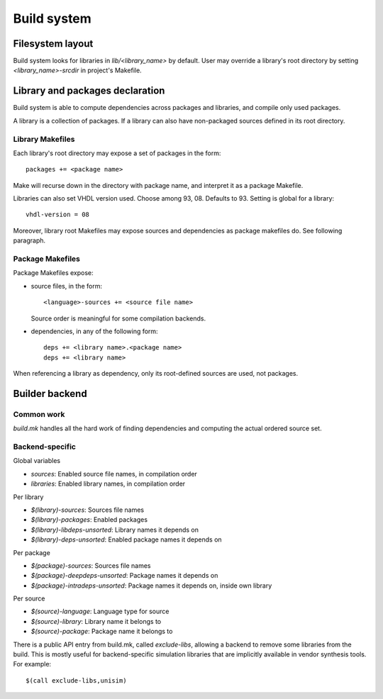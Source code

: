 ==============
 Build system
==============

Filesystem layout
=================

Build system looks for libraries in `lib/<library_name>` by
default. User may override a library's root directory by setting
`<library_name>-srcdir` in project's Makefile.

Library and packages declaration
================================

Build system is able to compute dependencies across packages and
libraries, and compile only used packages.

A library is a collection of packages. If a library can also have
non-packaged sources defined in its root directory.

Library Makefiles
-----------------

Each library's root directory may expose a set of packages in the
form::

  packages += <package name>

Make will recurse down in the directory with package name, and
interpret it as a package Makefile.

Libraries can also set VHDL version used. Choose among
93, 08. Defaults to 93. Setting is global for a library::

  vhdl-version = 08

Moreover, library root Makefiles may expose sources and dependencies
as package makefiles do. See following paragraph.

Package Makefiles
-----------------

Package Makefiles expose:

* source files, in the form::

    <language>-sources += <source file name>

  Source order is meaningful for some compilation backends.

* dependencies, in any of the following form::

    deps += <library name>.<package name>
    deps += <library name>

When referencing a library as dependency, only its root-defined
sources are used, not packages.

Builder backend
===============

Common work
-----------

`build.mk` handles all the hard work of finding dependencies and
computing the actual ordered source set.

Backend-specific
----------------

Global variables

* `sources`: Enabled source file names, in compilation order
* `libraries`: Enabled library names, in compilation order

Per library

* `$(library)-sources`: Sources file names
* `$(library)-packages`: Enabled packages
* `$(library)-libdeps-unsorted`: Library names it depends on
* `$(library)-deps-unsorted`: Enabled package names it depends on

Per package

* `$(package)-sources`: Sources file names
* `$(package)-deepdeps-unsorted`: Package names it depends on
* `$(package)-intradeps-unsorted`: Package names it depends on, inside own library

Per source

* `$(source)-language`: Language type for source
* `$(source)-library`: Library name it belongs to
* `$(source)-package`: Package name it belongs to

There is a public API entry from build.mk, called `exclude-libs`,
allowing a backend to remove some libraries from the build. This is
mostly useful for backend-specific simulation libraries that are
implicitly available in vendor synthesis tools. For example::

  $(call exclude-libs,unisim)
